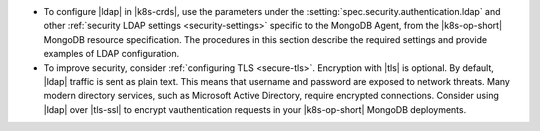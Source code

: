 - To configure |ldap| in |k8s-crds|, use the parameters under the
  :setting:`spec.security.authentication.ldap` and other
  :ref:`security LDAP settings <security-settings>` specific to the
  MongoDB Agent, from the |k8s-op-short| MongoDB resource specification.
  The procedures in this section describe the required settings and
  provide examples of LDAP configuration.

- To improve security, consider :ref:`configuring TLS <secure-tls>`.
  Encryption with |tls| is optional. By default, |ldap| traffic is sent
  as plain text. This means that username and password are exposed to
  network threats. Many modern directory services, such as Microsoft
  Active Directory, require encrypted connections. Consider using
  |ldap| over |tls-ssl| to encrypt vauthentication requests in your
  |k8s-op-short| MongoDB deployments.
